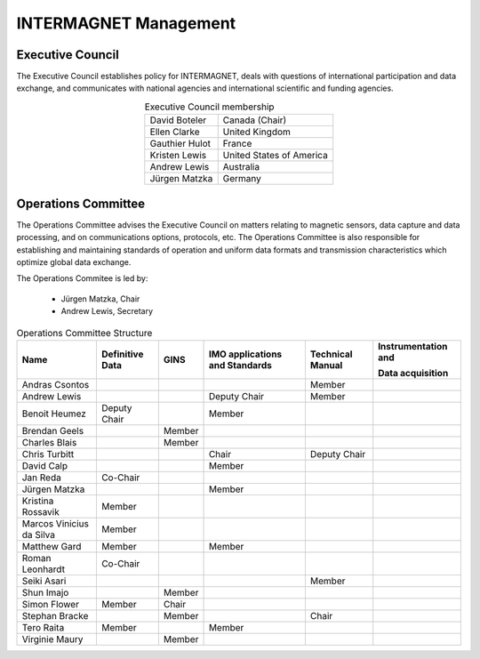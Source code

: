 .. _inter_man:

INTERMAGNET Management
======================

Executive Council
-----------------

The  Executive Council establishes policy for INTERMAGNET, deals
with questions of international participation and data
exchange, and communicates with national agencies and
international scientific and funding agencies.

.. table:: Executive Council membership
    :widths: auto
    :align: center

    ============== =========================
    David Boteler  Canada (Chair)
    Ellen Clarke   United Kingdom
    Gauthier Hulot France
    Kristen Lewis  United States of America
    Andrew Lewis   Australia
    Jürgen Matzka  Germany
    ============== =========================

Operations Committee
--------------------

The Operations Committee advises the Executive Council on
matters relating to magnetic sensors, data capture and data
processing, and on communications options, protocols, etc. The
Operations Committee is also responsible for establishing and
maintaining standards of operation and uniform data formats and
transmission characteristics which optimize global data exchange.

The Operations Commitee is led by:

    - Jürgen Matzka, Chair
    - Andrew Lewis, Secretary

.. tabularcolumns:: |p{3.5cm}|p{2cm}|p{2cm}|p{2.5cm}|p{2cm}|p{2.5cm}|

.. table:: Operations Committee Structure
    :widths: auto
    :align: center

    +---------------+------------+--------+------------------+-------------+----------------------+
    | Name          | Definitive | GINS   | IMO applications | Technical   | Instrumentation      |
    |               | Data       |        | and Standards    | Manual      | and                  |
    |               |            |        |                  |             |                      |
    |               |            |        |                  |             | Data acquisition     |
    |               |            |        |                  |             |                      |
    +===============+============+========+==================+=============+======================+
    | Andras        |            |        |                  | Member      |                      |
    | Csontos       |            |        |                  |             |                      |
    +---------------+------------+--------+------------------+-------------+----------------------+
    | Andrew        |            |        | Deputy           | Member      |                      |
    | Lewis         |            |        | Chair            |             |                      |
    +---------------+------------+--------+------------------+-------------+----------------------+
    | Benoit        | Deputy     |        | Member           |             |                      |
    | Heumez        | Chair      |        |                  |             |                      |
    +---------------+------------+--------+------------------+-------------+----------------------+
    | Brendan       |            | Member |                  |             |                      |
    | Geels         |            |        |                  |             |                      |
    +---------------+------------+--------+------------------+-------------+----------------------+
    | Charles       |            | Member |                  |             |                      |
    | Blais         |            |        |                  |             |                      |
    +---------------+------------+--------+------------------+-------------+----------------------+
    | Chris         |            |        | Chair            | Deputy      |                      |
    | Turbitt       |            |        |                  | Chair       |                      |
    +---------------+------------+--------+------------------+-------------+----------------------+
    | David         |            |        | Member           |             |                      |
    | Calp          |            |        |                  |             |                      |
    +---------------+------------+--------+------------------+-------------+----------------------+
    | Jan Reda      | Co-Chair   |        |                  |             |                      |
    +---------------+------------+--------+------------------+-------------+----------------------+
    | Jürgen        |            |        | Member           |             |                      |
    | Matzka        |            |        |                  |             |                      |
    +---------------+------------+--------+------------------+-------------+----------------------+
    | Kristina      | Member     |        |                  |             |                      |
    | Rossavik      |            |        |                  |             |                      |
    +---------------+------------+--------+------------------+-------------+----------------------+
    | Marcos        | Member     |        |                  |             |                      |
    | Vinicius      |            |        |                  |             |                      |
    | da Silva      |            |        |                  |             |                      |
    +---------------+------------+--------+------------------+-------------+----------------------+
    | Matthew       | Member     |        | Member           |             |                      |
    | Gard          |            |        |                  |             |                      |
    +---------------+------------+--------+------------------+-------------+----------------------+
    | Roman         | Co-Chair   |        |                  |             |                      |
    | Leonhardt     |            |        |                  |             |                      |
    +---------------+------------+--------+------------------+-------------+----------------------+
    | Seiki         |            |        |                  | Member      |                      |
    | Asari         |            |        |                  |             |                      |
    +---------------+------------+--------+------------------+-------------+----------------------+
    | Shun          |            | Member |                  |             |                      |
    | Imajo         |            |        |                  |             |                      |
    +---------------+------------+--------+------------------+-------------+----------------------+
    | Simon         | Member     | Chair  |                  |             |                      |
    | Flower        |            |        |                  |             |                      |
    +---------------+------------+--------+------------------+-------------+----------------------+
    | Stephan       |            | Member |                  | Chair       |                      |
    | Bracke        |            |        |                  |             |                      |
    +---------------+------------+--------+------------------+-------------+----------------------+
    | Tero          | Member     |        | Member           |             |                      |
    | Raita         |            |        |                  |             |                      |
    +---------------+------------+--------+------------------+-------------+----------------------+
    | Virginie      |            | Member |                  |             |                      |
    | Maury         |            |        |                  |             |                      |
    +---------------+------------+--------+------------------+-------------+----------------------+
